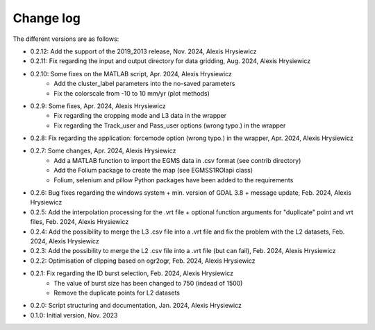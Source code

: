 Change log
##########

The different versions are as follows:

* 0.2.12: Add the support of the 2019_2013 release, Nov. 2024, Alexis Hrysiewicz
* 0.2.11: Fix regarding the input and output directory for data gridding, Aug. 2024, Alexis Hrysiewicz
* 0.2.10: Some fixes on the MATLAB script, Apr. 2024, Alexis Hrysiewicz
   * Add the cluster_label parameters into the no-saved parameters
   * Fix the colorscale from -10 to 10 mm/yr (plot methods)
* 0.2.9: Some fixes, Apr. 2024, Alexis Hrysiewicz
   * Fix regarding the cropping mode and L3 data in the wrapper
   * Fix regarding the Track_user and Pass_user options (wrong typo.) in the wrapper
* 0.2.8: Fix regarding the application: forcemode option (wrong typo.) in the wrapper, Apr. 2024, Alexis Hrysiewicz
* 0.2.7: Some changes, Apr. 2024, Alexis Hrysiewicz
   * Add a MATLAB function to import the EGMS data in .csv format (see contrib directory)
   * Add the Folium package to create the map (see EGMSS1ROIapi class)
   * Folium, selenium and pillow Python packages have been added to the requirements
* 0.2.6: Bug fixes regarding the windows system + min. version of GDAL 3.8 + message update, Feb. 2024, Alexis Hrysiewicz
* 0.2.5: Add the interpolation processing for the .vrt file + optional function arguments for "duplicate" point and vrt files, Feb. 2024, Alexis Hrysiewicz
* 0.2.4: Add the possibility to merge the L3 .csv file into a .vrt file and fix the problem with the L2 datasets, Feb. 2024, Alexis Hrysiewicz
* 0.2.3: Add the possibility to merge the L2 .csv file into a .vrt file (but can fail), Feb. 2024, Alexis Hrysiewicz
* 0.2.2: Optimisation of clipping based on ogr2ogr, Feb. 2024, Alexis Hrysiewicz
* 0.2.1: Fix regarding the ID burst selection, Feb. 2024, Alexis Hrysiewicz
   * The value of burst size has been changed to 750 (indead of 1500)
   * Remove the duplicate points for L2 datasets
* 0.2.0: Script structuring and documentation, Jan. 2024, Alexis Hrysiewicz
* 0.1.0: Initial version, Nov. 2023